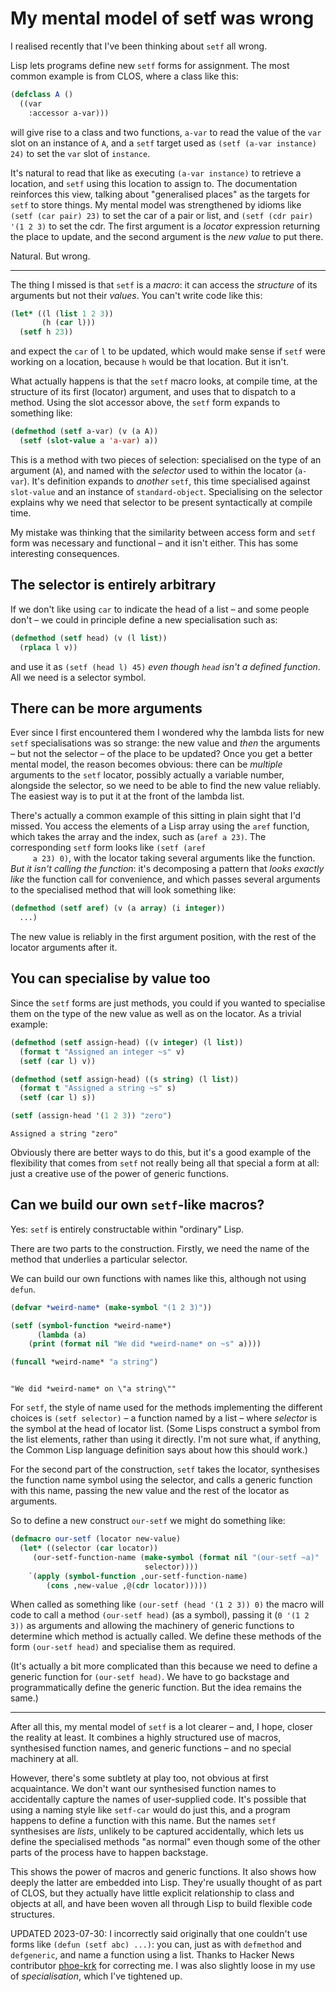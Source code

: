 # -*- org-attach-id-dir: "../../../../files/attachments"; -*-
#+BEGIN_COMMENT
.. title: My mental model of setf was wrong
.. slug: my-mental-model-of-setf-was-wrong
.. date: 2024-07-27 14:29:18 UTC+01:00
.. tags: lisp, programming, macroprogramming
.. category:
.. link:
.. description:
.. type: text

#+END_COMMENT
* My mental model of setf was wrong

    I realised recently that I've been thinking about ~setf~ all wrong.

    Lisp lets programs define new ~setf~ forms for assignment. The most
    common example is from CLOS, where a class like this:

    #+begin_src lisp
(defclass A ()
  ((var
    :accessor a-var)))
    #+end_src

     will give rise to a class and two functions, ~a-var~ to read the
     value of the ~var~ slot on an instance of ~A~, and a ~setf~ target used
     as ~(setf (a-var instance) 24)~ to set the ~var~ slot of ~instance~.

     It's natural to read that like as executing ~(a-var instance)~ to
     retrieve a location, and ~setf~ using this location to assign to.
     The documentation reinforces this view, talking about
     "generalised places" as the targets for ~setf~ to store things. My
     mental model was strengthened by idioms like ~(setf (car pair) 23)~
     to set the car of a pair or list, and ~(setf (cdr pair) '(1 2 3)~
     to set the cdr. The first argument is a /locator/ expression
     returning the place to update, and the second argument is the /new
     value/ to put there.

     Natural. But wrong.

     -----

     The thing I missed is that ~setf~ is a /macro/: it can access the
     /structure/ of its arguments but not their /values/. You can't write
     code like this:

     #+begin_src lisp
(let* ((l (list 1 2 3))
       (h (car l)))
  (setf h 23))
     #+end_src

     and expect the ~car~ of ~l~ to be updated, which would make sense if
     ~setf~ were working on a location, because ~h~ would be that
     location. But it isn't.

     What actually happens is that the ~setf~ macro looks, at compile
     time, at the structure of its first (locator) argument, and uses
     that to dispatch to a method. Using the slot accessor above, the
     ~setf~ form expands to something like:

     #+begin_src lisp
(defmethod (setf a-var) (v (a A))
  (setf (slot-value a 'a-var) a))
     #+end_src

     This is a method with two pieces of selection: specialised on the
     type of an argument (~A~), and named with the /selector/ used to
     within the locator (~a-var~). It's definition expands to /another/
     ~setf~, this time specialised against ~slot-value~ and an instance of
     ~standard-object~. Specialising on the selector explains why we
     need that selector to be present syntactically at compile time.

     My mistake was thinking that the similarity between access form
     and ~setf~ form was necessary and functional -- and it isn't
     either. This has some interesting consequences.

** The selector is entirely arbitrary

     If we don't like using ~car~ to indicate the head of a list -- and
     some people don't -- we could in principle define a new
     specialisation such as:

     #+begin_src lisp
(defmethod (setf head) (v (l list))
  (rplaca l v))
     #+end_src

     and use it as ~(setf (head l) 45)~ /even though ~head~ isn't a
     defined function/. All we need is a selector symbol.

** There can be more arguments

     Ever since I first encountered them I wondered why the lambda
     lists for new ~setf~ specialisations was so strange: the new value
     and /then/ the arguments -- but not the selector -- of the place to
     be updated? Once you get a better mental model, the reason
     becomes obvious: there can be /multiple/ arguments to the ~setf~
     locator, possibly actually a variable number, alongside the
     selector, so we need to be able to find the new value reliably.
     The easiest way is to put it at the front of the lambda list.

     There's actually a common example of this sitting in plain sight
     that I'd missed. You access the elements of a Lisp array using
     the ~aref~ function, which takes the array and the index, such as
     (~aref a 23)~. The corresponding ~setf~ form looks like ~(setf (aref
     a 23) 0)~, with the locator taking several arguments like the
     function. /But it isn't calling the function/: it's decomposing a
     pattern that /looks exactly like/ the function call for
     convenience, and which passes several arguments to the
     specialised method that will look something like:

     #+begin_src lisp
(defmethod (setf aref) (v (a array) (i integer))
  ...)
     #+end_src

     The new value is reliably in the first argument position, with
     the rest of the locator arguments after it.

** You can specialise by value too

     Since the ~setf~ forms are just methods, you could if you wanted to
     specialise them on the type of the new value as well as on the
     locator. As a trivial example:

     #+begin_src lisp :results output :exports both
(defmethod (setf assign-head) ((v integer) (l list))
  (format t "Assigned an integer ~s" v)
  (setf (car l) v))

(defmethod (setf assign-head) ((s string) (l list))
  (format t "Assigned a string ~s" s)
  (setf (car l) s))

(setf (assign-head '(1 2 3)) "zero")
     #+end_src

#+RESULTS:
: Assigned a string "zero"

     Obviously there are better ways to do this, but it's a good
     example of the flexibility that comes from ~setf~ not really being
     all that special a form at all: just a creative use of the power
     of generic functions.

** Can we build our own ~setf~-like macros?

     Yes: ~setf~ is entirely constructable within "ordinary" Lisp.

     There are two parts to the construction. Firstly, we need the
     name of the method that underlies a particular selector.

     We can build our own functions with names like this, although not
     using ~defun~.

     #+begin_src lisp :results output :exports both
(defvar *weird-name* (make-symbol "(1 2 3)"))

(setf (symbol-function *weird-name*)
      (lambda (a)
	(print (format nil "We did *weird-name* on ~s" a))))

(funcall *weird-name* "a string")
     #+end_src

#+RESULTS:
:
: "We did *weird-name* on \"a string\""

     For ~setf~, the style of name used for the methods implementing the
     different choices is ~(setf selector)~ -- a function named by a
     list -- where /selector/ is the symbol at the head of locator list.
     (Some Lisps construct a symbol from the list elements, rather
     than using it directly. I'm not sure what, if anything, the
     Common Lisp language definition says about how this should work.)

     For the second part of the construction, ~setf~ takes the locator,
     synthesises the function name symbol using the selector, and
     calls a generic function with this name, passing the new value
     and the rest of the locator as arguments.

     So to define a new construct ~our-setf~ we might do something like:

     #+begin_src lisp
(defmacro our-setf (locator new-value)
  (let* ((selector (car locator))
	 (our-setf-function-name (make-symbol (format nil "(our-setf ~a)"
						      selector))))
    `(apply (symbol-function ,our-setf-function-name)
	    (cons ,new-value ,@(cdr locator)))))
     #+end_src

     When called as something like ~(our-setf (head '(1 2 3)) 0)~ the
     macro will code to call a method ~(our-setf head)~ (as a symbol),
     passing it (~0 '(1 2 3))~ as arguments and allowing the machinery of
     generic functions to determine which method is actually called.
     We define these methods of the form ~(our-setf head)~ and specialise
     them as required.

     (It's actually a bit more complicated than this because we need
     to define a generic function for ~(our-setf head)~. We have to go
     backstage and programmatically define the generic function. But
     the idea remains the same.)

     -----

     After all this, my mental model of ~setf~ is a lot clearer -- and,
     I hope, closer the reality at least. It combines a highly
     structured use of macros, synthesised function names, and generic
     functions -- and no special machinery at all.

     However, there's some subtlety at play too, not obvious at first
     acquaintance. We don't want our synthesised function names to
     accidentally capture the names of user-supplied code. It's
     possible that using a naming style like ~setf-car~ would do just
     this, and a program happens to define a function with this name.
     But the names ~setf~ synthesises are /lists/, unlikely to be captured
     accidentally, which lets us define the specialised methods "as
     normal" even though some of the other parts of the process have
     to happen backstage.

     This shows the power of macros and generic functions. It also
     shows how deeply the latter are embedded into Lisp. They're
     usually thought of as part of CLOS, but they actually have little
     explicit relationship to class and objects at all, and have been
     woven all through Lisp to build flexible code structures.

     UPDATED 2023-07-30: I incorrectly said originally that one
     couldn't use forms like ~(defun (setf abc) ...)~: you can, just as
     with ~defmethod~ and ~defgeneric~, and name a function using a list.
     Thanks to Hacker News contributor [[https://phoe.github.io][phoe-krk]] for correcting me. I
     was also slightly loose in my use of /specialisation/, which I've
     tightened up.
